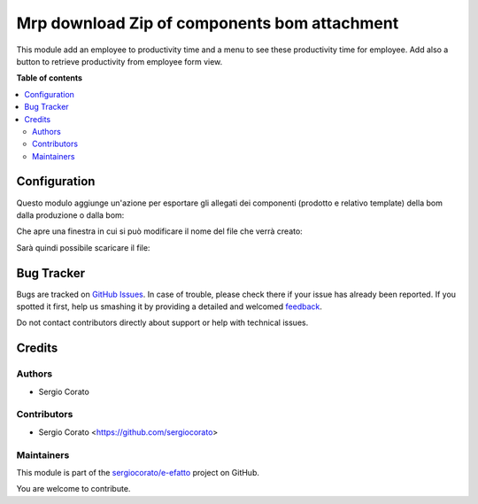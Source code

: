 =============================================
Mrp download Zip of components bom attachment
=============================================

.. !!!!!!!!!!!!!!!!!!!!!!!!!!!!!!!!!!!!!!!!!!!!!!!!!!!!
   !! This file is generated by oca-gen-addon-readme !!
   !! changes will be overwritten.                   !!
   !!!!!!!!!!!!!!!!!!!!!!!!!!!!!!!!!!!!!!!!!!!!!!!!!!!!

.. |badge1| image:: https://img.shields.io/badge/maturity-Beta-yellow.png
    :target: https://odoo-community.org/page/development-status
    :alt: Beta
.. |badge2| image:: https://img.shields.io/badge/licence-AGPL--3-blue.png
    :target: http://www.gnu.org/licenses/agpl-3.0-standalone.html
    :alt: License: AGPL-3
.. |badge3| image:: https://img.shields.io/badge/github-sergiocorato%2Fe--efatto-lightgray.png?logo=github
    :target: https://github.com/sergiocorato/e-efatto/tree/12.0/mrp_bom_attachment_export
    :alt: sergiocorato/e-efatto

|badge1| |badge2| |badge3| 

This module add an employee to productivity time and a menu to see these
productivity time for employee.
Add also a button to retrieve productivity from employee form view.

**Table of contents**

.. contents::
   :local:

Configuration
=============

Questo modulo aggiunge un'azione per esportare gli allegati dei componenti (prodotto e relativo template) della bom dalla produzione o dalla bom:

.. image:: https://raw.githubusercontent.com/sergiocorato/e-efatto/12.0/mrp_bom_attachment_export/static/description/azione.png
    :alt: Azione

Che apre una finestra in cui si può modificare il nome del file che verrà creato:

.. image:: https://raw.githubusercontent.com/sergiocorato/e-efatto/12.0/mrp_bom_attachment_export/static/description/wizard.png
    :alt: Wizard

Sarà quindi possibile scaricare il file:

.. image:: https://raw.githubusercontent.com/sergiocorato/e-efatto/12.0/mrp_bom_attachment_export/static/description/download.png
    :alt: Download

Bug Tracker
===========

Bugs are tracked on `GitHub Issues <https://github.com/sergiocorato/e-efatto/issues>`_.
In case of trouble, please check there if your issue has already been reported.
If you spotted it first, help us smashing it by providing a detailed and welcomed
`feedback <https://github.com/sergiocorato/e-efatto/issues/new?body=module:%20mrp_bom_attachment_export%0Aversion:%2012.0%0A%0A**Steps%20to%20reproduce**%0A-%20...%0A%0A**Current%20behavior**%0A%0A**Expected%20behavior**>`_.

Do not contact contributors directly about support or help with technical issues.

Credits
=======

Authors
~~~~~~~

* Sergio Corato

Contributors
~~~~~~~~~~~~

* Sergio Corato <https://github.com/sergiocorato>

Maintainers
~~~~~~~~~~~

This module is part of the `sergiocorato/e-efatto <https://github.com/sergiocorato/e-efatto/tree/12.0/mrp_bom_attachment_export>`_ project on GitHub.

You are welcome to contribute.
